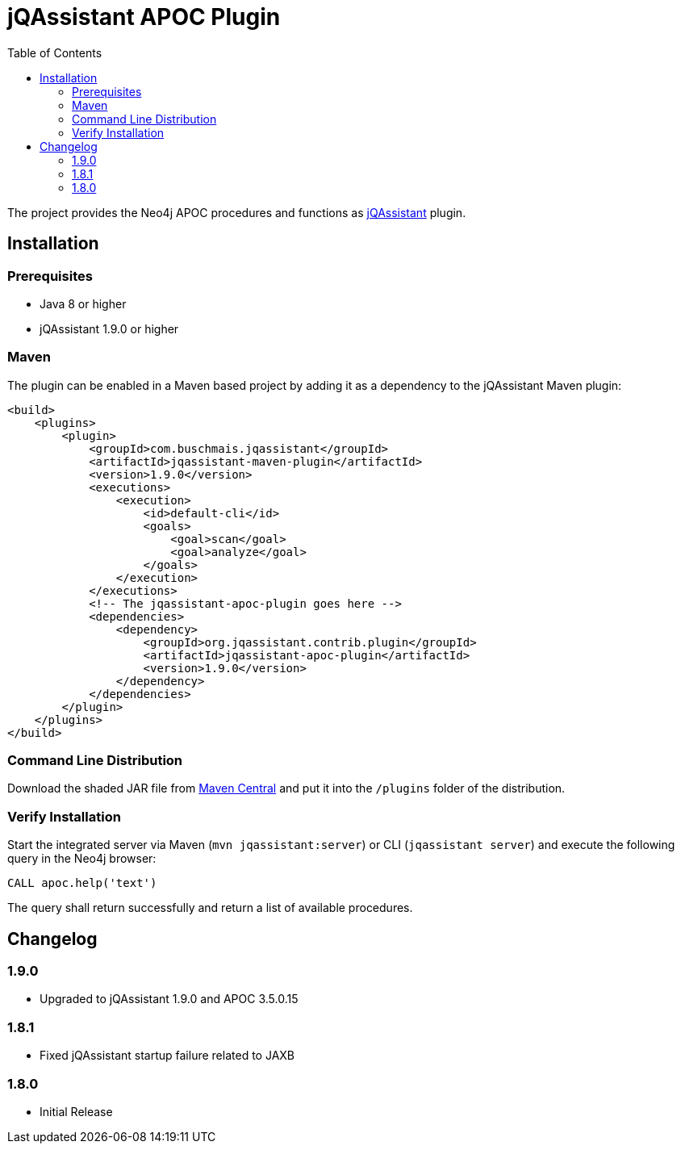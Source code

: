 :toc:
= jQAssistant APOC Plugin

The project provides the Neo4j APOC procedures and functions as http://jqassistant.org/[jQAssistant] plugin.

== Installation

=== Prerequisites

- Java 8 or higher
- jQAssistant 1.9.0 or higher

=== Maven

The plugin can be enabled in a Maven based project by adding it as a dependency to the jQAssistant Maven plugin:
[source, xml]
----
<build>
    <plugins>
        <plugin>
            <groupId>com.buschmais.jqassistant</groupId>
            <artifactId>jqassistant-maven-plugin</artifactId>
            <version>1.9.0</version>
            <executions>
                <execution>
                    <id>default-cli</id>
                    <goals>
                        <goal>scan</goal>
                        <goal>analyze</goal>
                    </goals>
                </execution>
            </executions>
            <!-- The jqassistant-apoc-plugin goes here -->
            <dependencies>
                <dependency>
                    <groupId>org.jqassistant.contrib.plugin</groupId>
                    <artifactId>jqassistant-apoc-plugin</artifactId>
                    <version>1.9.0</version>
                </dependency>
            </dependencies>
        </plugin>
    </plugins>
</build>
----

=== Command Line Distribution

Download the shaded JAR file from https://search.maven.org/artifact/org.jqassistant.contrib.plugin/jqassistant-apoc-plugin[Maven Central] and put it into the `/plugins` folder of the distribution.

=== Verify Installation

Start the integrated server via Maven (```mvn jqassistant:server```) or CLI (```jqassistant server```) and execute the following query in the Neo4j browser:

----
CALL apoc.help('text')
----

The query shall return successfully and return a list of available procedures.

== Changelog

=== 1.9.0
* Upgraded to jQAssistant 1.9.0 and APOC 3.5.0.15

=== 1.8.1

* Fixed jQAssistant startup failure related to JAXB

=== 1.8.0

* Initial Release

